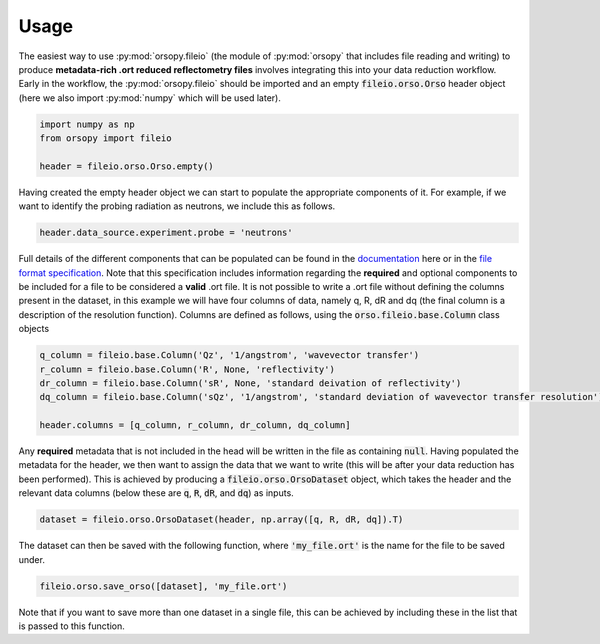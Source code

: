 =====
Usage
=====

The easiest way to use :py:mod:`orsopy.fileio` (the module of :py:mod:`orsopy` that includes file reading and writing) to produce **metadata-rich .ort reduced reflectometry files** involves integrating this into your data reduction workflow.
Early in the workflow, the :py:mod:`orsopy.fileio` should be imported and an empty :code:`fileio.orso.Orso` header object (here we also import :py:mod:`numpy` which will be used later). 

.. code-block:: python 

    import numpy as np
    from orsopy import fileio

    header = fileio.orso.Orso.empty()

Having created the empty header object we can start to populate the appropriate components of it. 
For example, if we want to identify the probing radiation as neutrons, we include this as follows. 

.. code-block:: python 

    header.data_source.experiment.probe = 'neutrons'

Full details of the different components that can be populated can be found in the `documentation`_ here or in the `file format specification`_.
Note that this specification includes information regarding the **required** and optional components to be included for a file to be considered a **valid** .ort file.
It is not possible to write a .ort file without defining the columns present in the dataset, in this example we will have four columns of data, namely q, R, dR and dq (the final column is a description of the resolution function). 
Columns are defined as follows, using the :code:`orso.fileio.base.Column` class objects

.. code-block:: python 

    q_column = fileio.base.Column('Qz', '1/angstrom', 'wavevector transfer')
    r_column = fileio.base.Column('R', None, 'reflectivity')
    dr_column = fileio.base.Column('sR', None, 'standard deivation of reflectivity')
    dq_column = fileio.base.Column('sQz', '1/angstrom', 'standard deviation of wavevector transfer resolution')

    header.columns = [q_column, r_column, dr_column, dq_column]

Any **required** metadata that is not included in the head will be written in the file as containing :code:`null`. 
Having populated the metadata for the header, we then want to assign the data that we want to write (this will be after your data reduction has been performed).
This is achieved by producing a :code:`fileio.orso.OrsoDataset` object, which takes the header and the relevant data columns (below these are :code:`q`, :code:`R`, :code:`dR`, and :code:`dq`) as inputs. 

.. code-block:: python 

    dataset = fileio.orso.OrsoDataset(header, np.array([q, R, dR, dq]).T)

The dataset can then be saved with the following function, where :code:`'my_file.ort'` is the name for the file to be saved under. 

.. code-block:: python

    fileio.orso.save_orso([dataset], 'my_file.ort') 

Note that if you want to save more than one dataset in a single file, this can be achieved by including these in the list that is passed to this function. 


.. _`documentation`: ./modules.html#fileio
.. _`file format specification`: https://www.reflectometry.org/file_format/specification
